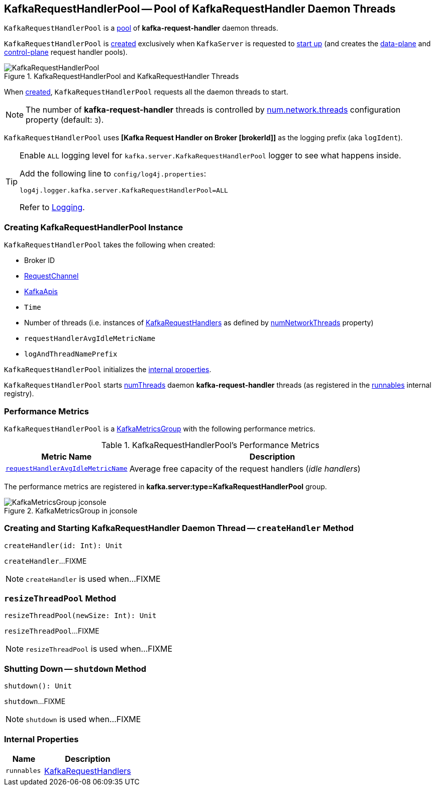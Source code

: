 == [[KafkaRequestHandlerPool]] KafkaRequestHandlerPool -- Pool of KafkaRequestHandler Daemon Threads

`KafkaRequestHandlerPool` is a <<runnables, pool>> of *kafka-request-handler* daemon threads.

`KafkaRequestHandlerPool` is <<creating-instance, created>> exclusively when `KafkaServer` is requested to <<kafka-server-KafkaServer.adoc#startup, start up>> (and creates the <<kafka-server-KafkaServer.adoc#dataPlaneRequestHandlerPool, data-plane>> and <<kafka-server-KafkaServer.adoc#controlPlaneRequestHandlerPool, control-plane>> request handler pools).

.KafkaRequestHandlerPool and KafkaRequestHandler Threads
image::images/KafkaRequestHandlerPool.png[align="center"]

When <<creating-instance, created>>, `KafkaRequestHandlerPool` requests all the daemon threads to start.

NOTE: The number of *kafka-request-handler* threads is controlled by <<kafka-properties.adoc#num.network.threads, num.network.threads>> configuration property (default: `3`).

[[logIdent]]
`KafkaRequestHandlerPool` uses *[Kafka Request Handler on Broker [brokerId]]* as the logging prefix (aka `logIdent`).

[[logging]]
[TIP]
====
Enable `ALL` logging level for `kafka.server.KafkaRequestHandlerPool` logger to see what happens inside.

Add the following line to `config/log4j.properties`:

```
log4j.logger.kafka.server.KafkaRequestHandlerPool=ALL
```

Refer to <<kafka-logging.adoc#, Logging>>.
====

=== [[creating-instance]] Creating KafkaRequestHandlerPool Instance

`KafkaRequestHandlerPool` takes the following when created:

* [[brokerId]] Broker ID
* [[requestChannel]] <<kafka-network-RequestChannel.adoc#, RequestChannel>>
* [[apis]] link:kafka-server-KafkaApis.adoc[KafkaApis]
* [[time]] `Time`
* [[numThreads]] Number of threads (i.e. instances of <<runnables, KafkaRequestHandlers>> as defined by link:kafka-server-KafkaConfig.adoc#numNetworkThreads[numNetworkThreads] property)
* [[requestHandlerAvgIdleMetricName]] `requestHandlerAvgIdleMetricName`
* [[logAndThreadNamePrefix]] `logAndThreadNamePrefix`

`KafkaRequestHandlerPool` initializes the <<internal-properties, internal properties>>.

`KafkaRequestHandlerPool` starts <<numThreads, numThreads>>  daemon *kafka-request-handler* threads (as registered in the <<runnables, runnables>> internal registry).

=== [[KafkaMetricsGroup]][[metrics]] Performance Metrics

`KafkaRequestHandlerPool` is a <<kafka-metrics-KafkaMetricsGroup.adoc#, KafkaMetricsGroup>> with the following performance metrics.

.KafkaRequestHandlerPool's Performance Metrics
[cols="30m,70",options="header",width="100%"]
|===
| Metric Name
| Description

| <<requestHandlerAvgIdleMetricName, requestHandlerAvgIdleMetricName>>
| [[aggregateIdleMeter]] Average free capacity of the request handlers (_idle handlers_)
|===

The performance metrics are registered in *kafka.server:type=KafkaRequestHandlerPool* group.

.KafkaMetricsGroup in jconsole
image::images/KafkaMetricsGroup-jconsole.png[align="center"]

=== [[createHandler]] Creating and Starting KafkaRequestHandler Daemon Thread -- `createHandler` Method

[source, scala]
----
createHandler(id: Int): Unit
----

`createHandler`...FIXME

NOTE: `createHandler` is used when...FIXME

=== [[resizeThreadPool]] `resizeThreadPool` Method

[source, scala]
----
resizeThreadPool(newSize: Int): Unit
----

`resizeThreadPool`...FIXME

NOTE: `resizeThreadPool` is used when...FIXME

=== [[shutdown]] Shutting Down -- `shutdown` Method

[source, scala]
----
shutdown(): Unit
----

`shutdown`...FIXME

NOTE: `shutdown` is used when...FIXME

=== [[internal-properties]] Internal Properties

[cols="30m,70",options="header",width="100%"]
|===
| Name
| Description

| runnables
| [[runnables]] <<kafka-KafkaRequestHandler.adoc#, KafkaRequestHandlers>>
|===
